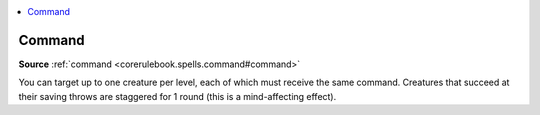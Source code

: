 
.. _`mythicadventures.mythicspells.command`:

.. contents:: \ 

.. _`mythicadventures.mythicspells.command#command_mythic`: `mythicadventures.mythicspells.command#command`_

.. _`mythicadventures.mythicspells.command#command`:

Command
========

\ **Source**\  :ref:`command <corerulebook.spells.command#command>`

You can target up to one creature per level, each of which must receive the same command. Creatures that succeed at their saving throws are staggered for 1 round (this is a mind-affecting effect).
